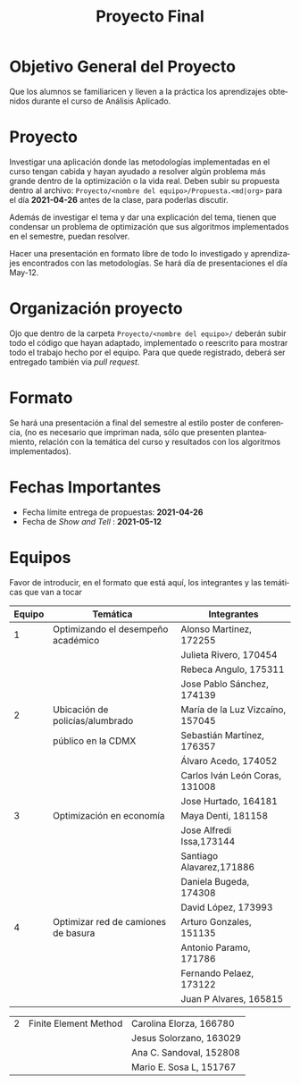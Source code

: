 #+OPTIONS: toc:nil 
#+TITLE: Proyecto Final
#+OPTIONS: author:nil 
#+LANGUAGE: es


* Objetivo General del Proyecto 

Que los alumnos se familiaricen y lleven a la práctica los aprendizajes obtenidos durante el curso de Análisis Aplicado. 

* Proyecto
Investigar una aplicación donde las metodologías implementadas en el curso tengan cabida y hayan ayudado a resolver algún problema más grande dentro de la optimización o la vida real. Deben subir su propuesta dentro al archivo:  ~Proyecto/<nombre del equipo>/Propuesta.<md|org>~ para el día *2021-04-26* antes de la clase, para poderlas discutir. 

Además de investigar el tema y dar una explicación del tema, tienen que condensar un problema de optimización que sus algoritmos implementados en el semestre, puedan resolver. 

Hacer una presentación en formato libre de todo lo investigado y aprendizajes encontrados con las metodologías. Se hará día de presentaciones el día May-12.
* Organización proyecto
Ojo que dentro de la carpeta  ~Proyecto/<nombre del equipo>/~ deberán subir todo el código que hayan adaptado, implementado o reescrito para mostrar todo el trabajo hecho por el equipo. Para que quede registrado, deberá ser entregado también via /pull request/. 
* Formato
Se hará una presentación a final del semestre al estilo poster de conferencia, (no es necesario que impriman nada, sólo que presenten planteamiento, relación con la temática del curso y resultados con los algoritmos implementados).

* Fechas Importantes
- Fecha límite entrega de propuestas: *2021-04-26*
- Fecha de /Show and Tell/ : *2021-05-12*
* Equipos
Favor de introducir, en el formato que está aquí, los integrantes y las temáticas que van a tocar


|--------+------------------------------------+----------------------------------|
| Equipo | Temática                           | Integrantes                      |
|--------+------------------------------------+----------------------------------|
|      1 | Optimizando el desempeño académico | Alonso Martinez, 172255          |
|        |                                    | Julieta Rivero, 170454           |
|        |                                    | Rebeca Angulo, 175311            |
|        |                                    | Jose Pablo Sánchez, 174139|
|--------+------------------------------------+----------------------------------|
|      2 | Ubicación de policías/alumbrado    | María de la Luz Vizcaíno, 157045 |
|        | público en la CDMX                 | Sebastián Martínez, 176357       |
|        |                                    | Álvaro Acedo, 174052             |                 
|        |                                    | Carlos Iván León Coras, 131008   |
|        |                                    | Jose Hurtado, 164181             |
|--------+------------------------------------+----------------------------------|
|      3 | Optimización en economía           | Maya Denti, 181158      |
|        |                                    | Jose Alfredi Issa,173144|
|        |                                    | Santiago Alavarez,171886|
|        |                                    | Daniela Bugeda, 174308  |
|        |                                    | David López, 173993     |
|--------+------------------------------------+----------------------------------|  
|      4 | Optimizar red de camiones de basura| Arturo Gonzales, 151135 |
|        |                                    | Antonio Paramo,  171786 |
|        |                                    | Fernando Pelaez, 173122 |
|        |                                    | Juan P Alvares,  165815 |

|--------+------------------------------------+-------------------------|
|      2 | Finite Element Method              | Carolina Elorza, 166780 |
|        |                                    | Jesus Solorzano, 163029 |
|        |                                    | Ana C. Sandoval, 152808 |
|        |                                    | Mario E. Sosa L, 151767 |
|--------+------------------------------------+-------------------------|
